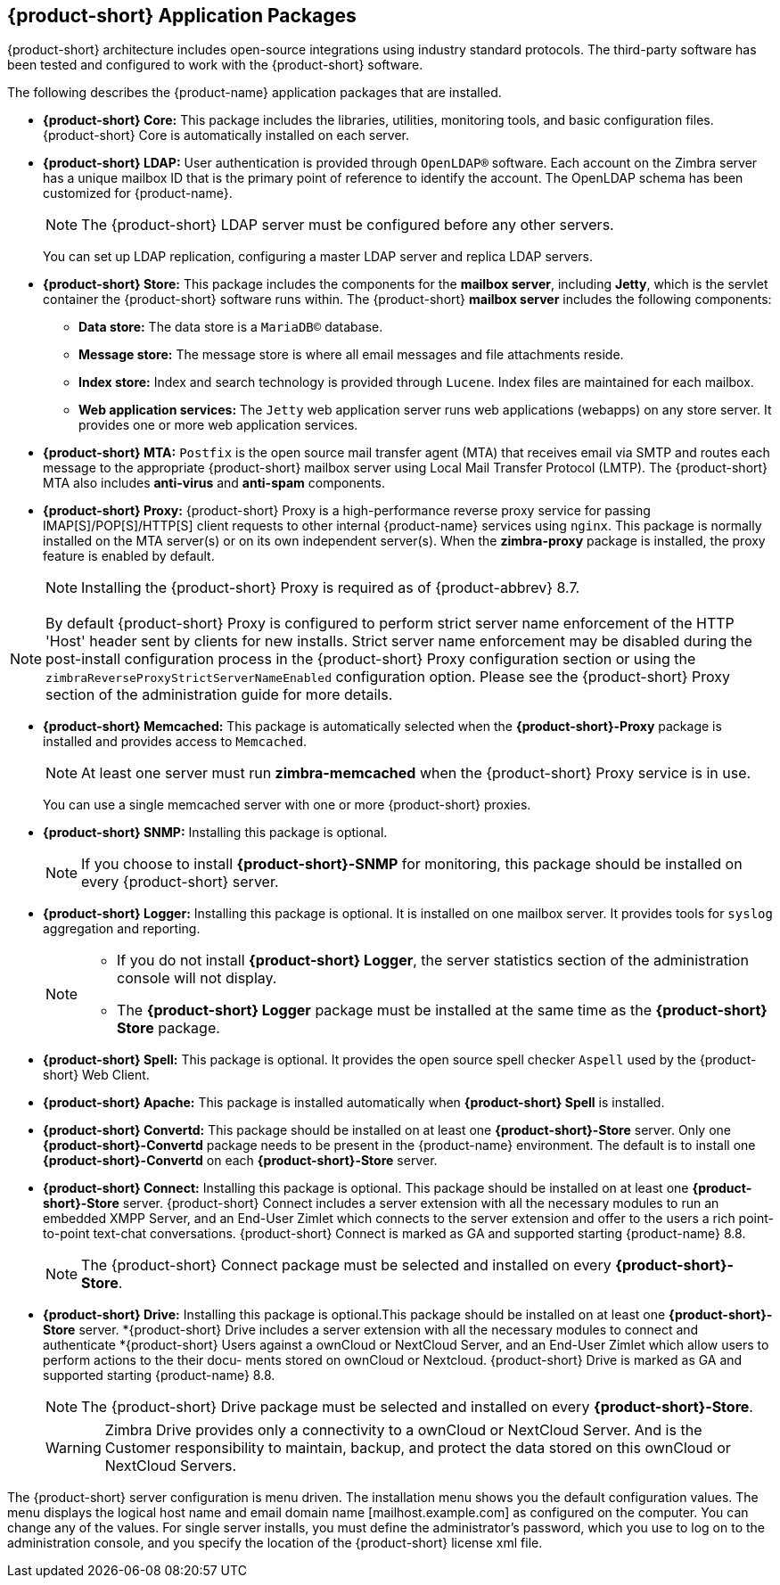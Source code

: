 [[Zimbra_Application_Packages]]
== {product-short} Application Packages

{product-short} architecture includes open-source integrations using industry
standard protocols. The third-party software has been tested and
configured to work with the {product-short} software.

The following describes the {product-name} application packages that are
installed.

* *{product-short} Core:* This package includes the libraries, utilities,
monitoring tools, and basic configuration files. {product-short} Core is
automatically installed on each server.

* *{product-short} LDAP:* User authentication is provided through `OpenLDAP®`
software. Each account on the Zimbra server has a unique mailbox ID that
is the primary point of reference to identify the account. The OpenLDAP
schema has been customized for {product-name}.
+
[NOTE]
The {product-short} LDAP server must be configured before any other servers.
+
You can set up LDAP replication, configuring a master LDAP server and
replica LDAP servers.

* *{product-short} Store:* This package includes the components for the
*mailbox server*, including *Jetty*, which is the servlet container the
{product-short} software runs within. The {product-short} *mailbox server* includes the
following components:

** *Data store:* The data store is a `MariaDB©` database.
** *Message store:* The message store is where all email messages and
   file attachments reside.
** *Index store:*  Index and search technology is provided through `Lucene`.
   Index files are maintained for each mailbox.
** *Web application services:* The `Jetty` web application server runs
web applications (webapps) on any store server. It provides one or more
web application services.

* *{product-short} MTA:* `Postfix` is the open source mail transfer agent (MTA)
that receives email via SMTP and routes each message to the appropriate
{product-short} mailbox server using Local Mail Transfer Protocol (LMTP). The
{product-short} MTA also includes *anti-virus* and *anti-spam* components.

* *{product-short} Proxy:* {product-short} Proxy is a high-performance reverse proxy
service for passing IMAP[S]/POP[S]/HTTP[S] client requests to other
internal {product-name} services using `nginx`.  This package is normally
installed on the MTA server(s) or on its own independent server(s). When
the *zimbra-proxy* package is installed, the proxy feature is enabled by
default.
+
[NOTE]
Installing the {product-short} Proxy is required as of
{product-abbrev} 8.7.

[NOTE]
By default {product-short} Proxy is configured to perform strict server name enforcement of the HTTP 'Host' header sent by clients for new installs.  Strict server name enforcement may be disabled during the
post-install configuration process in the {product-short} Proxy
configuration section or using the `zimbraReverseProxyStrictServerNameEnabled` configuration
option. Please see the {product-short} Proxy section of the administration guide for more details.

ifdef::z9[]
* *{product-short} {modern}:* This package includes the assets of {product-short} {modern}. This package is automatically installed on each server.
endif::z9[]

* *{product-short} Memcached:* This package is automatically selected when the
*{product-short}-Proxy* package is installed and provides access to `Memcached`.
+
[NOTE]
At least one server must run *zimbra-memcached* when the {product-short} Proxy
service is in use.
+
You can use a single memcached server with one or more {product-short} proxies.

* *{product-short} SNMP:* Installing this package is optional.
+
[NOTE]
If you choose to install *{product-short}-SNMP* for monitoring, this package
should be installed on every {product-short} server.

* *{product-short} Logger:* Installing this package is optional. It
is installed on one mailbox server. It provides tools for `syslog`
aggregation and reporting.
+
[NOTE]
====
* If you do not install *{product-short} Logger*, the server statistics section of
the administration console will not display.
* The *{product-short} Logger* package must be installed at the same time as the
*{product-short} Store* package.
====

* *{product-short} Spell:* This package is optional.  It provides the open source
spell checker `Aspell` used by the {product-short} Web Client.

* *{product-short} Apache:* This package is installed automatically when *{product-short}
Spell*
ifdef::networkeditiondoc[]
or *{product-short} Convertd*
endif::networkeditiondoc[]
is installed.

* *{product-short} Convertd:* This package should be installed on at least one
*{product-short}-Store* server. Only one *{product-short}-Convertd* package needs to be
present in the {product-name} environment. The default is to install one
*{product-short}-Convertd* on each *{product-short}-Store* server.

ifdef::networkeditiondoc[]
* *{product-short} Archiving:* The {product-short} Archiving and Discovery feature is an
optional feature for {product-name} *{product-edition-commercial}*. +
Archiving and Discovery offers the ability to store and search all messages
that were delivered to or sent by {product-name}. +
This package includes the *cross mailbox search* function which can be
used for both live and archive mailbox searches.
+
[WARNING]
Using Archiving and Discovery can trigger additional mailbox
license usage. To find out more about {product-short} Archiving and Discovery,
contact {product-short} sales.
endif::networkeditiondoc[]

* *{product-short} Connect:* Installing this package is optional. This package should be installed on at least one
*{product-short}-Store* server. {product-short} Connect includes a server extension with all
the necessary modules to run an embedded XMPP Server, and an End-User Zimlet which connects
to the server extension and offer to the users a rich point-to-point text-chat conversations.
{product-short} Connect is marked as GA and supported starting {product-name} 8.8.
+
[NOTE]
The {product-short} Connect package must be selected and installed on every *{product-short}-Store*.
+

* *{product-short} Drive:* Installing this package is optional.This package should be installed on at least one
*{product-short}-Store* server. *{product-short} Drive includes a server extension with all
the necessary modules to connect and authenticate *{product-short} Users against a ownCloud or
NextCloud Server, and an End-User Zimlet which allow users to perform actions to the their docu-
ments stored on ownCloud or Nextcloud.
{product-short} Drive is marked as GA and supported starting {product-name} 8.8.
+
[NOTE]
The {product-short} Drive package must be selected and installed on every *{product-short}-Store*.
+

[WARNING]
Zimbra Drive provides only a connectivity to a ownCloud or NextCloud Server. And is the Customer
responsibility to maintain, backup, and protect the data stored on this ownCloud or NextCloud Servers.


The {product-short} server configuration is menu driven. The installation menu
shows you the default configuration values. The menu displays the
logical host name and email domain name [mailhost.example.com] as
configured on the computer. You can change any of the values. For single
server installs, you must define the administrator’s password, which you
use to log on to the administration console, and you specify the
location of the {product-short} license xml file.
